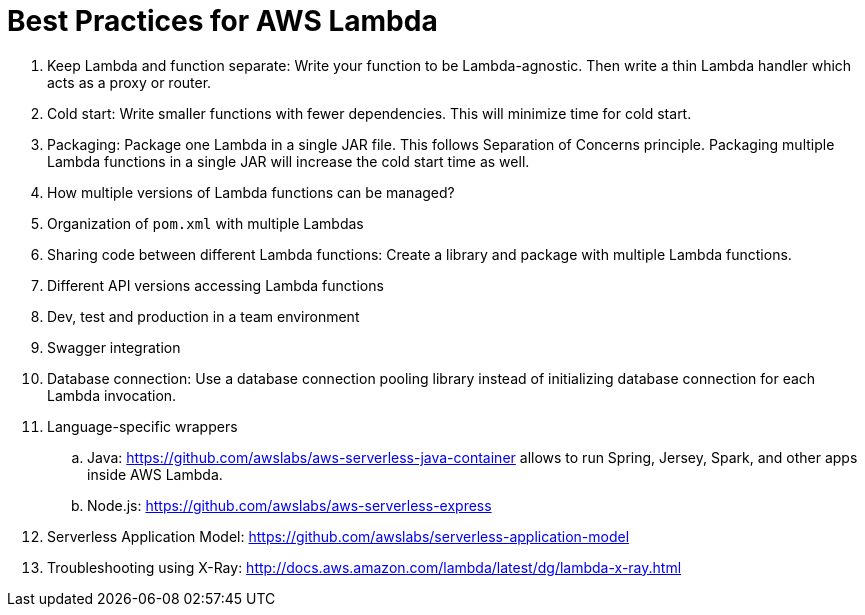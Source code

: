 = Best Practices for AWS Lambda

. Keep Lambda and function separate: Write your function to be Lambda-agnostic. Then write a thin Lambda handler which acts as a proxy or router.
. Cold start: Write smaller functions with fewer dependencies. This will minimize time for cold start.
. Packaging: Package one Lambda in a single JAR file. This follows Separation of Concerns principle. Packaging multiple Lambda functions in a single JAR will increase the cold start time as well.
. How multiple versions of Lambda functions can be managed?
. Organization of `pom.xml` with multiple Lambdas
. Sharing code between different Lambda functions: Create a library and package with multiple Lambda functions.
. Different API versions accessing Lambda functions
. Dev, test and production in a team environment
. Swagger integration
. Database connection: Use a database connection pooling library instead of initializing database connection for each Lambda invocation.
. Language-specific wrappers
.. Java: https://github.com/awslabs/aws-serverless-java-container allows to run Spring, Jersey, Spark, and other apps inside AWS Lambda.
.. Node.js: https://github.com/awslabs/aws-serverless-express 
. Serverless Application Model: https://github.com/awslabs/serverless-application-model
. Troubleshooting using X-Ray: http://docs.aws.amazon.com/lambda/latest/dg/lambda-x-ray.html

